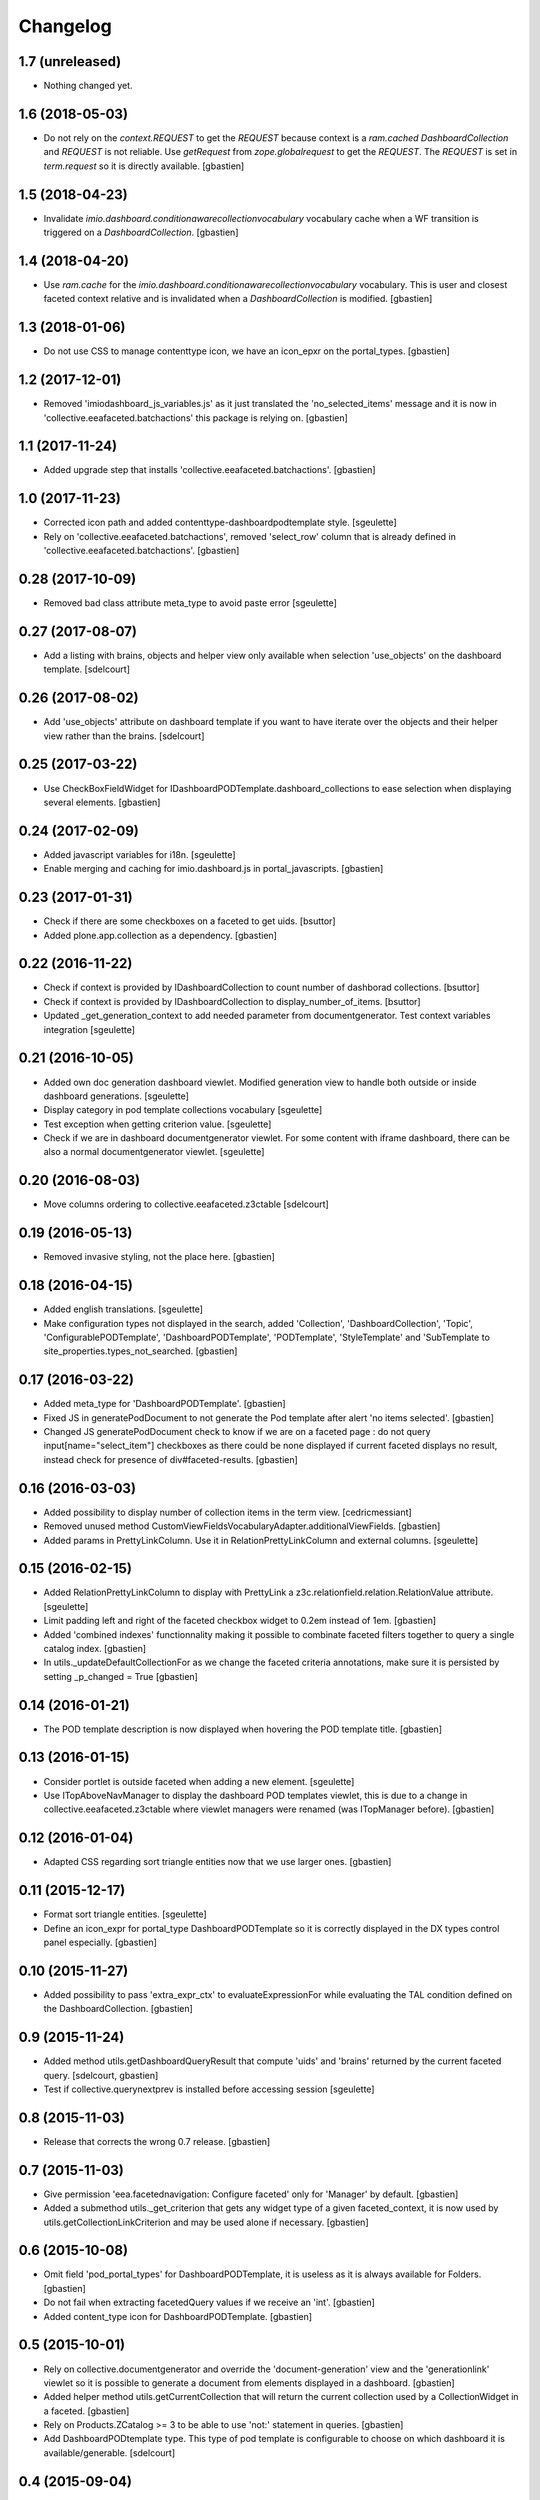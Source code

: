 Changelog
=========


1.7 (unreleased)
----------------

- Nothing changed yet.


1.6 (2018-05-03)
----------------

- Do not rely on the `context.REQUEST` to get the `REQUEST` because context is a
  `ram.cached DashboardCollection` and `REQUEST` is not reliable.
  Use `getRequest` from `zope.globalrequest` to get the `REQUEST`.
  The `REQUEST` is set in `term.request` so it is directly available.
  [gbastien]

1.5 (2018-04-23)
----------------

- Invalidate `imio.dashboard.conditionawarecollectionvocabulary` vocabulary
  cache when a WF transition is triggered on a `DashboardCollection`.
  [gbastien]

1.4 (2018-04-20)
----------------

- Use `ram.cache` for the `imio.dashboard.conditionawarecollectionvocabulary`
  vocabulary.  This is user and closest faceted context relative and is
  invalidated when a `DashboardCollection` is modified.
  [gbastien]

1.3 (2018-01-06)
----------------

- Do not use CSS to manage contenttype icon,
  we have an icon_epxr on the portal_types.
  [gbastien]

1.2 (2017-12-01)
----------------

- Removed 'imiodashboard_js_variables.js' as it just translated the
  'no_selected_items' message and it is now in
  'collective.eeafaceted.batchactions' this package is relying on.
  [gbastien]

1.1 (2017-11-24)
----------------

- Added upgrade step that installs 'collective.eeafaceted.batchactions'.
  [gbastien]

1.0 (2017-11-23)
----------------

- Corrected icon path and added contenttype-dashboardpodtemplate style.
  [sgeulette]
- Rely on 'collective.eeafaceted.batchactions', removed 'select_row' column
  that is already defined in 'collective.eeafaceted.batchactions'.
  [gbastien]

0.28 (2017-10-09)
-----------------

- Removed bad class attribute meta_type to avoid paste error
  [sgeulette]

0.27 (2017-08-07)
-----------------

- Add a listing with brains, objects and helper view only available when selection 'use_objects'
  on the dashboard template.
  [sdelcourt]


0.26 (2017-08-02)
-----------------

- Add 'use_objects' attribute on dashboard template if you want to have iterate over the objects
  and their helper view rather than the brains.
  [sdelcourt]


0.25 (2017-03-22)
-----------------

- Use CheckBoxFieldWidget for IDashboardPODTemplate.dashboard_collections to
  ease selection when displaying several elements.
  [gbastien]

0.24 (2017-02-09)
-----------------

- Added javascript variables for i18n.
  [sgeulette]
- Enable merging and caching for imio.dashboard.js in portal_javascripts.
  [gbastien]

0.23 (2017-01-31)
-----------------

- Check if there are some checkboxes on a faceted to get uids.
  [bsuttor]
- Added plone.app.collection as a dependency.
  [gbastien]

0.22 (2016-11-22)
-----------------

- Check if context is provided by IDashboardCollection to count number of dashborad collections.
  [bsuttor]

- Check if context is provided by IDashboardCollection to display_number_of_items.
  [bsuttor]

- Updated _get_generation_context to add needed parameter from documentgenerator.
  Test context variables integration
  [sgeulette]

0.21 (2016-10-05)
-----------------

- Added own doc generation dashboard viewlet.
  Modified generation view to handle both outside or inside dashboard generations.
  [sgeulette]
- Display category in pod template collections vocabulary
  [sgeulette]
- Test exception when getting criterion value.
  [sgeulette]
- Check if we are in dashboard documentgenerator viewlet. For some content with iframe dashboard,
  there can be also a normal documentgenerator viewlet.
  [sgeulette]


0.20 (2016-08-03)
-----------------

- Move columns ordering to collective.eeafaceted.z3ctable
  [sdelcourt]


0.19 (2016-05-13)
-----------------

- Removed invasive styling, not the place here.
  [gbastien]


0.18 (2016-04-15)
-----------------

- Added english translations.
  [sgeulette]
- Make configuration types not displayed in the search, added 'Collection', 'DashboardCollection',
  'Topic', 'ConfigurablePODTemplate', 'DashboardPODTemplate', 'PODTemplate', 'StyleTemplate'
  and 'SubTemplate to site_properties.types_not_searched.
  [gbastien]

0.17 (2016-03-22)
-----------------

- Added meta_type for 'DashboardPODTemplate'.
  [gbastien]
- Fixed JS in generatePodDocument to not generate the Pod template after alert 'no items selected'.
  [gbastien]
- Changed JS generatePodDocument check to know if we are on a faceted page : do not query
  input[name="select_item"] checkboxes as there could be none displayed if current faceted displays
  no result, instead check for presence of div#faceted-results.
  [gbastien]

0.16 (2016-03-03)
-----------------

- Added possibility to display number of collection items in the term view.
  [cedricmessiant]
- Removed unused method CustomViewFieldsVocabularyAdapter.additionalViewFields.
  [gbastien]
- Added params in PrettyLinkColumn. Use it in RelationPrettyLinkColumn and external columns.
  [sgeulette]

0.15 (2016-02-15)
-----------------

- Added RelationPrettyLinkColumn to display with PrettyLink a z3c.relationfield.relation.RelationValue attribute.
  [sgeulette]
- Limit padding left and right of the faceted checkbox widget to 0.2em instead of 1em.
  [gbastien]
- Added 'combined indexes' functionnality making it possible to combinate faceted filters together to
  query a single catalog index.
  [gbastien]
- In utils._updateDefaultCollectionFor as we change the faceted criteria annotations, make sure
  it is persisted by setting _p_changed = True
  [gbastien]

0.14 (2016-01-21)
-----------------

- The POD template description is now displayed when hovering the POD template title.
  [gbastien]


0.13 (2016-01-15)
-----------------

- Consider portlet is outside faceted when adding a new element.
  [sgeulette]
- Use ITopAboveNavManager to display the dashboard POD templates viewlet,
  this is due to a change in collective.eeafaceted.z3ctable where viewlet managers
  were renamed (was ITopManager before).
  [gbastien]


0.12 (2016-01-04)
-----------------

- Adapted CSS regarding sort triangle entities now that we use larger ones.
  [gbastien]


0.11 (2015-12-17)
-----------------

- Format sort triangle entities.
  [sgeulette]
- Define an icon_expr for portal_type DashboardPODTemplate so it is correctly
  displayed in the DX types control panel especially.
  [gbastien]


0.10 (2015-11-27)
-----------------

- Added possibility to pass 'extra_expr_ctx' to evaluateExpressionFor while
  evaluating the TAL condition defined on the DashboardCollection.
  [gbastien]


0.9 (2015-11-24)
----------------

- Added method utils.getDashboardQueryResult that compute 'uids' and 'brains'
  returned by the current faceted query.
  [sdelcourt, gbastien]

- Test if collective.querynextprev is installed before accessing session
  [sgeulette]


0.8 (2015-11-03)
----------------
- Release that corrects the wrong 0.7 release.
  [gbastien]


0.7 (2015-11-03)
----------------
- Give permission 'eea.facetednavigation: Configure faceted'
  only for 'Manager' by default.
  [gbastien]
- Added a submethod utils._get_criterion that gets any widget type
  of a given faceted_context, it is now used by utils.getCollectionLinkCriterion
  and may be used alone if necessary.
  [gbastien]


0.6 (2015-10-08)
----------------
- Omit field 'pod_portal_types' for DashboardPODTemplate, it is useless as it
  is always available for Folders.
  [gbastien]
- Do not fail when extracting facetedQuery values if we receive an 'int'.
  [gbastien]
- Added content_type icon for DashboardPODTemplate.
  [gbastien]


0.5 (2015-10-01)
----------------
- Rely on collective.documentgenerator and override the 'document-generation' view
  and the 'generationlink' viewlet so it is possible to generate a document from
  elements displayed in a dashboard.
  [gbastien]
- Added helper method utils.getCurrentCollection that will return the current
  collection used by a CollectionWidget in a faceted.
  [gbastien]
- Rely on Products.ZCatalog >= 3 to be able to use 'not:' statement in queries.
  [gbastien]
- Add DashboardPODtemplate type. This type of pod template is configurable to
  choose on which dashboard it is available/generable.
  [sdelcourt]


0.4 (2015-09-04)
----------------
- Moved 'sorting' and 'collection-link' criteria top 'top/default'
  position to be sure that it is evaluated first by faceted query.
  [gbastien]
- Add adapter for collective.querynextprev integration.
  [cedricmessiant]
- Added a creatorsvocabulary listing creators of the site,
  available especially for faceted criteria.
  [gbastien]
- Added helpers methods utils.getCollectionLinkCriterion and
  utils._updateDefaultCollectionFor.
  [sdelcourt]


0.3 (2015-08-21)
----------------
- Added utils method to enable faceted dashboard on an object and import xml configuration file.
  [sgeulette]


0.2 (2015-08-04)
----------------
- Factorized code that check if we are outside the faceted in the portlet
  so it is easy to override without overriding the entire widget_render method.
  [gbastien]
- Create the "imio.dashboard: Add DashboardCollection" permission in ZCML
  [cedricmessiant]
-  Fix DashboardCollection object name in type definition
  [cedricmessiant]


0.1 (2015-07-14)
----------------
- Added portlet that shows Collection widget defined on a faceted nav enabled folder.
  [gbastien]
- Initial release.
  [IMIO]
